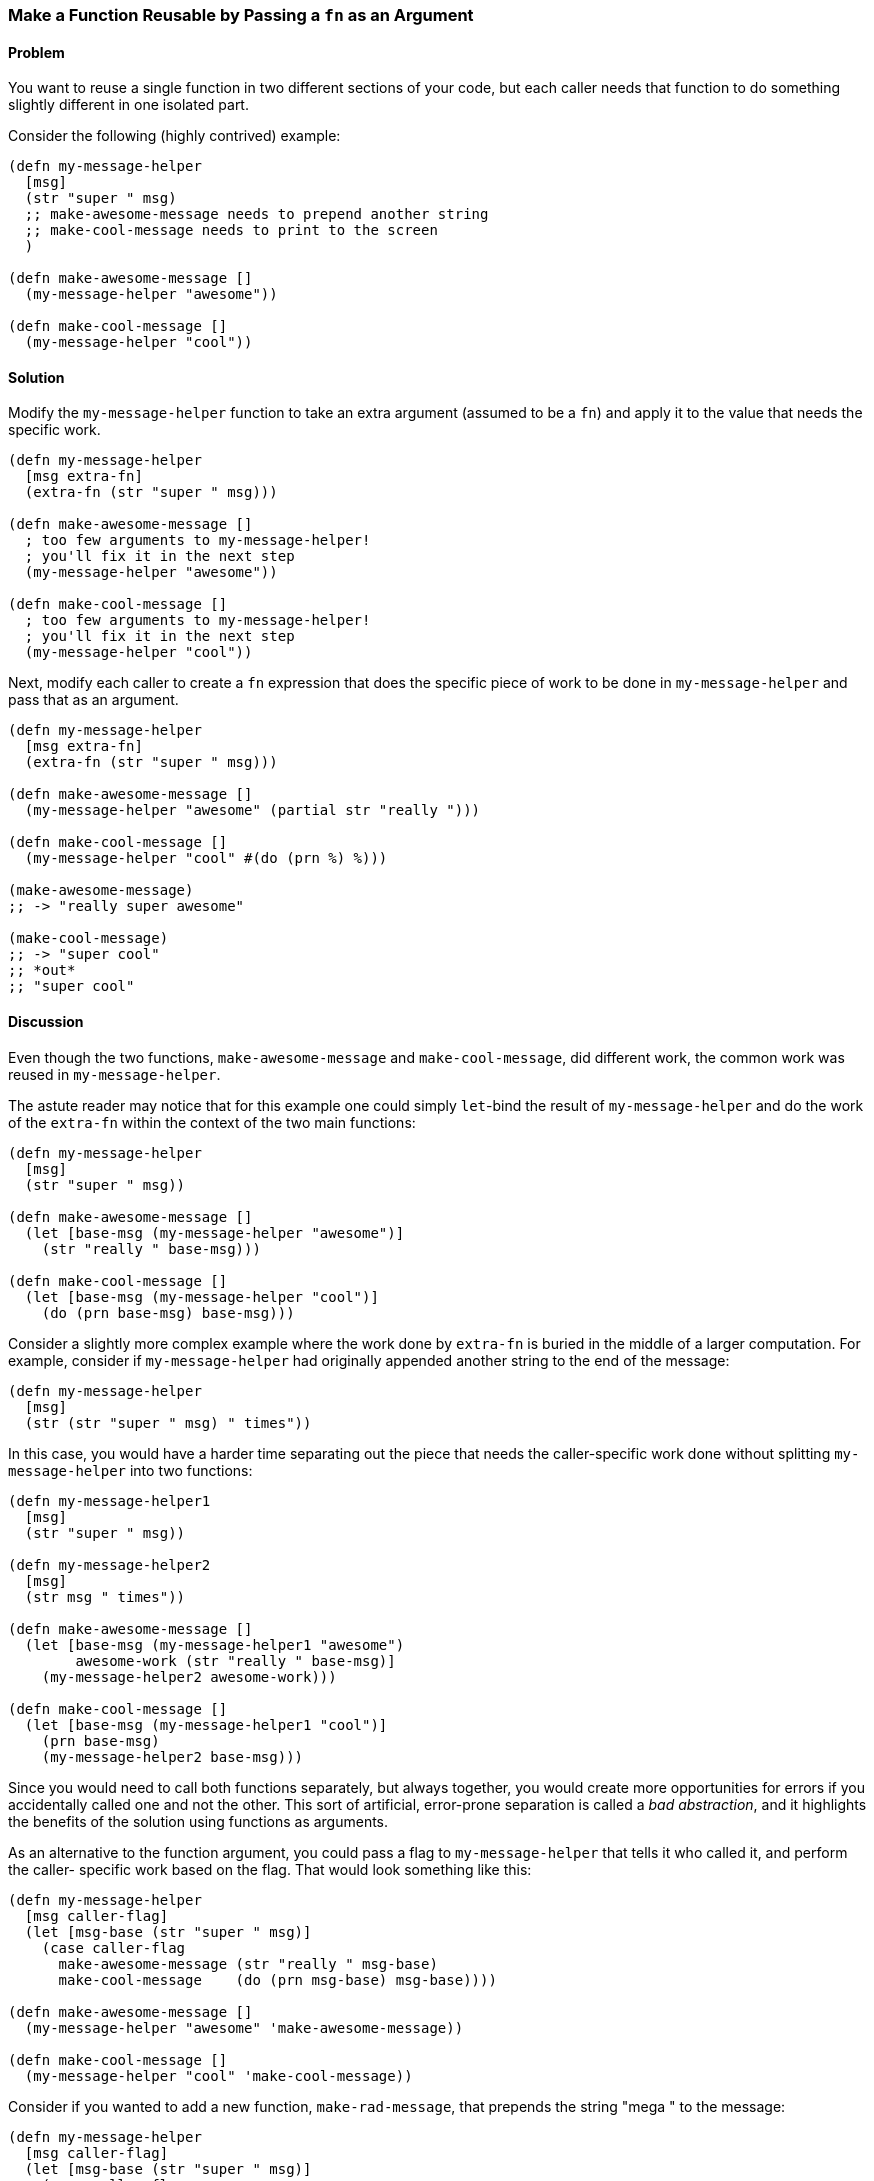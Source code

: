 === Make a Function Reusable by Passing a `fn` as an Argument

// By Chris Frisz (cjfrisz)

==== Problem

You want to reuse a single function in two different sections of your code, but
each caller needs that function to do something slightly different in one 
isolated part.

Consider the following (highly contrived) example:

[source, clojure]
----
(defn my-message-helper
  [msg]
  (str "super " msg)
  ;; make-awesome-message needs to prepend another string
  ;; make-cool-message needs to print to the screen
  )

(defn make-awesome-message []
  (my-message-helper "awesome"))

(defn make-cool-message []
  (my-message-helper "cool"))
----

==== Solution

Modify the `my-message-helper` function to take an extra argument 
(assumed to be a `fn`) and apply it to the value that needs the 
specific work.

[source, clojure]
----
(defn my-message-helper
  [msg extra-fn]
  (extra-fn (str "super " msg)))

(defn make-awesome-message []
  ; too few arguments to my-message-helper!
  ; you'll fix it in the next step
  (my-message-helper "awesome"))

(defn make-cool-message []
  ; too few arguments to my-message-helper!
  ; you'll fix it in the next step
  (my-message-helper "cool"))
----

Next, modify each caller to create a `fn` expression that does the specific 
piece of work to be done in `my-message-helper` and pass that as an argument.

[source, clojure]
----
(defn my-message-helper
  [msg extra-fn]
  (extra-fn (str "super " msg)))

(defn make-awesome-message []
  (my-message-helper "awesome" (partial str "really ")))

(defn make-cool-message []
  (my-message-helper "cool" #(do (prn %) %)))

(make-awesome-message)
;; -> "really super awesome"

(make-cool-message)
;; -> "super cool"
;; *out*
;; "super cool"
----

==== Discussion

Even though the two functions, `make-awesome-message` and `make-cool-message`,
did different work, the common work was reused in `my-message-helper`. 

The astute reader may notice that for this example one could simply `let`-bind 
the result of `my-message-helper` and do the work of the `extra-fn` within the
context of the two main functions: 

[source, clojure]
----
(defn my-message-helper
  [msg]
  (str "super " msg))

(defn make-awesome-message []
  (let [base-msg (my-message-helper "awesome")]
    (str "really " base-msg)))

(defn make-cool-message []
  (let [base-msg (my-message-helper "cool")]
    (do (prn base-msg) base-msg)))
----

Consider a slightly more complex example where the work done by `extra-fn` is 
buried in the middle of a larger computation. For example, consider if 
`my-message-helper` had originally appended another string to the end of the 
message:

[source, clojure]
----
(defn my-message-helper
  [msg]
  (str (str "super " msg) " times"))
----

In this case, you would have a harder time separating out the piece that needs
the caller-specific work done without splitting `my-message-helper` into two
functions: 

[source, clojure]
----
(defn my-message-helper1
  [msg]
  (str "super " msg))

(defn my-message-helper2
  [msg]
  (str msg " times"))

(defn make-awesome-message []
  (let [base-msg (my-message-helper1 "awesome")
        awesome-work (str "really " base-msg)]
    (my-message-helper2 awesome-work)))

(defn make-cool-message []
  (let [base-msg (my-message-helper1 "cool")]
    (prn base-msg)
    (my-message-helper2 base-msg)))
----

Since you would need to call both functions separately, but always 
together, you would create more opportunities for errors if you accidentally 
called one and not the other. This sort of artificial, error-prone 
separation is called a __bad abstraction__, and it highlights the 
benefits of the solution using functions as arguments.

As an alternative to the function argument, you could pass a flag to 
`my-message-helper` that tells it who called it, and perform the caller-
specific work based on the flag. That would look something like this:

[source, clojure]
----
(defn my-message-helper
  [msg caller-flag]
  (let [msg-base (str "super " msg)]
    (case caller-flag
      make-awesome-message (str "really " msg-base)
      make-cool-message    (do (prn msg-base) msg-base))))

(defn make-awesome-message []
  (my-message-helper "awesome" 'make-awesome-message))

(defn make-cool-message []
  (my-message-helper "cool" 'make-cool-message))
----

Consider if you wanted to add a new function, `make-rad-message`, that prepends
the string "mega " to the message:

[source, clojure]
----
(defn my-message-helper
  [msg caller-flag]
  (let [msg-base (str "super " msg)]
    (case caller-flag
      make-awesome-message (str "really " msg-base)
      make-cool-message    (do (prn msg-base) msg-base)
      make-rad-message     (str "mega " msg-base))))

(defn make-awesome-message []
  (my-message-helper "awesome" 'make-awesome-message))

(defn make-cool-message []
  (my-message-helper "cool" 'make-cool-message))

(defn make-rad-message []
  (my-message-helper "rad" 'make-rad-message))
----

Notice that you had to add the definition for `make-rad-message` __and__ modify 
the definition of `my-message-helper` to include a new `case` clause. Now 
consider if you used function arguments to `my-message-helper` as before:

[source, clojure]
----
(defn my-message-helper
  [msg extra-fn]
  (extra-fn (str "super " msg)))

(defn make-awesome-message []
  (my-message-helper "awesome" (partial str "really ")))

(defn make-cool-message []
  (my-message-helper "cool" #(do (prn %) %)))

(defn make-rad-message []
  (my-message-helper "rad" (partial str "mega ")))
----

In this example, you only needed to add the new definition for 
`make-rad-message` and made no modifications to `my-message-helper`. By using
a function argument instead of a flag, `my-message-helper` doesn't need to know
anything about the caller. In other words, you have "decoupled" 
`make-rad-message` from `my-message-helper`. 

As a related side note, you should always prefer solutions that decouple 
functions (or objects, data structures, etc.). As you can see from this 
example, decoupling leads to less code modification when adding new features, 
and therefore less chance for introducing errors.
